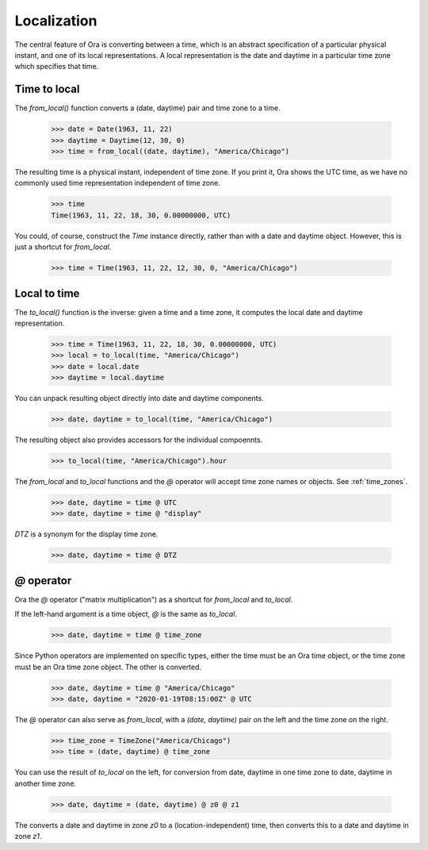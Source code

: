 .. _localization:

Localization
============

The central feature of Ora is converting between a time, which is an abstract
specification of a particular physical instant, and one of its local
representations.  A local representation is the date and daytime in a particular
time zone which specifies that time.


Time to local
-------------

The `from_local()` function converts a (date, daytime) pair and time zone to a
time.

    >>> date = Date(1963, 11, 22)
    >>> daytime = Daytime(12, 30, 0)
    >>> time = from_local((date, daytime), "America/Chicago")

The resulting time is a physical instant, independent of time zone.  If you
print it, Ora shows the UTC time, as we have no commonly used time
representation independent of time zone.

    >>> time
    Time(1963, 11, 22, 18, 30, 0.00000000, UTC)
 
You could, of course, construct the `Time` instance directly, rather than with a
date and daytime object.  However, this is just a shortcut for `from_local`.

    >>> time = Time(1963, 11, 22, 12, 30, 0, "America/Chicago")


Local to time
-------------

The `to_local()` function is the inverse: given a time and a time zone, it 
computes the local date and daytime representation.  

    >>> time = Time(1963, 11, 22, 18, 30, 0.00000000, UTC)
    >>> local = to_local(time, "America/Chicago")
    >>> date = local.date
    >>> daytime = local.daytime

You can unpack resulting object directly into date and daytime components.

    >>> date, daytime = to_local(time, "America/Chicago")

The resulting object also provides accessors for the individual compoennts.

    >>> to_local(time, "America/Chicago").hour

The `from_local` and `to_local` functions and the `@` operator will accept
time zone names or objects.  See :ref:`time_zones`.

    >>> date, daytime = time @ UTC
    >>> date, daytime = time @ "display"

`DTZ` is a synonym for the display time zone.

    >>> date, daytime = time @ DTZ


`@` operator
------------

Ora the `@` operator ("matrix multiplication") as a shortcut for `from_local`
and `to_local`.

If the left-hand argument is a time object, `@` is the same as `to_local`.

    >>> date, daytime = time @ time_zone

Since Python operators are implemented on specific types, either the time must
be an Ora time object, or the time zone must be an Ora time zone object.  The
other is converted.

    >>> date, daytime = time @ "America/Chicago"
    >>> date, daytime = "2020-01-19T08:15:00Z" @ UTC

The `@` operator can also serve as `from_local`, with a `(date, daytime)` pair
on the left and the time zone on the right.

    >>> time_zone = TimeZone("America/Chicago")
    >>> time = (date, daytime) @ time_zone

You can use the result of `to_local` on the left, for conversion from date,
daytime in one time zone to date, daytime in another time zone.

    >>> date, daytime = (date, daytime) @ z0 @ z1

The converts a date and daytime in zone `z0` to a (location-independent) time,
then converts this to a date and daytime in zone `z1`.

